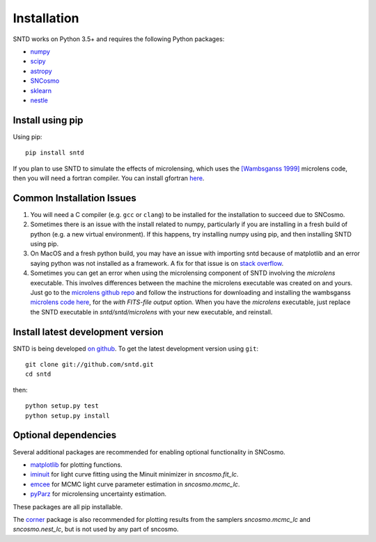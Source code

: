 ************
Installation
************

SNTD works on Python 3.5+ and requires the
following Python packages:

- `numpy <http://www.numpy.org/>`_
- `scipy <http://www.scipy.org/>`_
- `astropy <http://www.astropy.org>`_
- `SNCosmo <http://sncosmo.readthedocs.io>`_
- `sklearn <https://scikit-learn.org/stable/tutorial/basic/tutorial.html>`_
- `nestle <https://github.com/kbarbary/nestle>`_


Install using pip
=================

Using pip::

    pip install sntd

If you plan to use SNTD to simulate the effects of microlensing,
which uses the `[Wambsganss 1999] <https://www.sciencedirect.com/science/article/pii/S0377042799001648>`_
microlens code, then you will need
a fortran compiler. You can install gfortran `here <https://gcc.gnu.org/wiki/GFortranBinaries>`_.
   

Common Installation Issues
==========================

1. You will need a C compiler (e.g. ``gcc`` or ``clang``) to be
   installed for the installation to succeed due to SNCosmo.

2. Sometimes there is an issue with the install related to numpy,
   particularly if you are installing in a fresh build of python
   (e.g. a new virtual environment). If this happens, try
   installing numpy using pip, and then installing SNTD using pip.

3. On MacOS and a fresh python build, you may have an issue with
   importing sntd because of matplotlib and an error saying python
   was not installed as a framework. A fix for that issue is on
   `stack overflow <https://stackoverflow.com/questions/21784641/installation-issue-with-matplotlib-python>`_.

4. Sometimes you can get an error when using the microlensing component of SNTD involving the 
   `microlens` executable. This involves differences between the machine
   the microlens executable was created on and yours. Just go to the 
   `microlens github repo <https://github.com/psaha/microlens>`_ and follow the instructions for downloading
   and installing the wambsganss `microlens code here <https://github.com/psaha/microlens/blob/master/wambsganss/README>`_,
   for the `with FITS-file output` option. When you have the `microlens` executable, just replace the SNTD executable in
   `sntd/sntd/microlens` with your new executable, and reinstall. 


Install latest development version
==================================

SNTD is being developed `on github
<https://github.com/sntd>`_. To get the latest development
version using ``git``::

    git clone git://github.com/sntd.git
    cd sntd

then::

    python setup.py test
    python setup.py install


Optional dependencies
=====================

Several additional packages are recommended for enabling optional
functionality in SNCosmo.

- `matplotlib <http://www.matplotlib.org/>`_ for plotting
  functions.
- `iminuit <http://iminuit.github.io/iminuit/>`_ for light curve
  fitting using the Minuit minimizer in `sncosmo.fit_lc`.
- `emcee <http://dan.iel.fm/emcee/>`_ for MCMC light curve parameter
  estimation in `sncosmo.mcmc_lc`.
- `pyParz <https://pypi.org/project/pyParz/>`_ for microlensing uncertainty estimation.

These packages are all pip installable.

The `corner <https://github.com/dfm/corner.py>`_ package is also
recommended for plotting results from the samplers `sncosmo.mcmc_lc`
and `sncosmo.nest_lc`, but is not used by any part of sncosmo.
